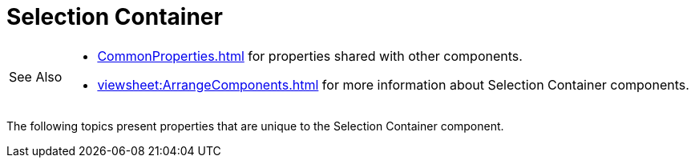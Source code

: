 = Selection Container

[WARNING,caption=See Also]
====
[square]
* xref:CommonProperties.adoc[] for properties shared with other components.
* xref:viewsheet:ArrangeComponents.adoc[] for more information about Selection Container components.
====



The following topics present properties that are unique to the Selection Container component.